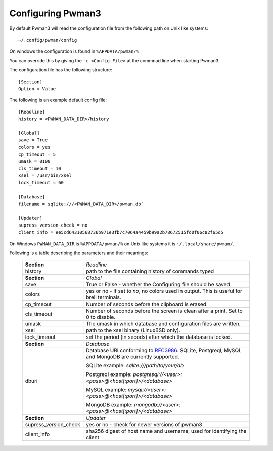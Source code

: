 Configuring Pwman3
==================

By default Pwman3 will read the configuration file from the following path on Unix like systems::

    ~/.config/pwman/config

On windows the configuration is found in ``%APPDATA/pwman/%``

You can override this by giving the ``-c <Config File>`` at the commnad line
when starting Pwman3.

The configuration file has the following structure::

    [Section]
    Option = Value

The following is an example default config file::

    [Readline]
    history = <PWMAN_DATA_DIR>/history

    [Global]
    save = True
    colors = yes
    cp_timeout = 5
    umask = 0100
    cls_timeout = 10
    xsel = /usr/bin/xsel
    lock_timeout = 60

    [Database]
    filename = sqlite:///<PWMAN_DATA_DIR>/pwman.db`

    [Updater]
    supress_version_check = no
    client_info = ee5cd64310568736b971e3fb7c7064a4459b99a2b78672515fd0f06c82f65d5

On Windows ``PWMAN_DATA_DIR`` is ``%APPDATA/pwman/%`` on Unix like systems it is
``~/.local/share/pwman/``.

Following is a table describing the parameters and their meanings:


    =====================    ===========
    **Section**              *Readline*
    ---------------------    -----------
                             *Global*
    history                  path to the file containing history of commands typed
    ---------------------    -----------
    **Section**              *Global*
    ---------------------    -----------
    save                     True or False - whether the Configuring file should be saved
    ---------------------    -----------
    colors                   yes or no - If set to *no*, no colors used in output. This is useful for breil terminals. 
    ---------------------    -----------
    cp_timeout               Number of seconds before the clipboard is erased.
    ---------------------    -----------
    cls_timeout              Number of seconds before the screen is clean after a print. Set to 0 to disable.
    ---------------------    -----------
    umask                    The umask in which database and configuration files are written.
    ---------------------    -----------
    xsel                     path to the xsel binary (Linux\BSD only).
    ---------------------    -----------
    lock_timeout             set the period (in secods) after which the database is locked.
    ---------------------    -----------
    **Section**              *Database*
    ---------------------    -----------
    dburi                    Database URI conforming to `RFC3986`_. SQLite, Postgreql, 
                             MySQL and MongoDB are currently supported.

                             SQLite example: `sqlite:///path/to/your/db`

                             Postgreql example: `postgresql://<user>:<pass>@<host[:port]>/<database>`

                             MySQL example:     `mysql://<user>:<pass>@<host[:port]>/<database>`

                             MongoDB example:   `mongodb://<user>:<pass>@<host[:port]>/<database>`
    ---------------------    -----------
    **Section**              *Updater*
    ---------------------    -----------
    supress_version_check    yes or no - check for newer versions of pwman3
    ---------------------    -----------
    client_info              sha256 digest of host name and username, used for identifying the client
    =====================    ===========


.. _RFC3986: http://www.ietf.org/rfc/rfc3986.txt

